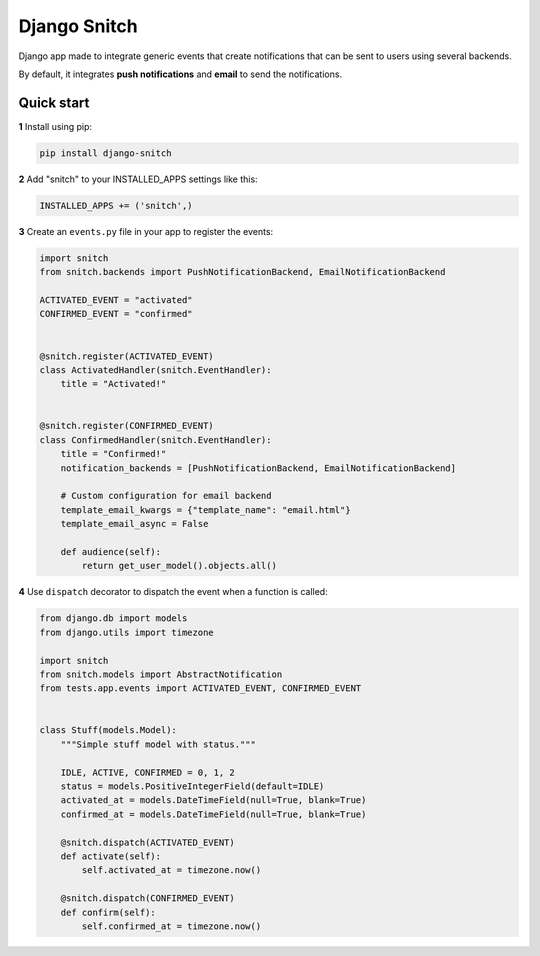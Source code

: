 =============
Django Snitch
=============

.. image:: https://travis-ci.org/marcosgabarda/django-snitch.svg?branch=master
    :target: https://travis-ci.org/marcosgabarda/django-snitch

Django app made to integrate generic events that create notifications that
can be sent to users using several backends.

By default, it integrates **push notifications** and **email** to send the
notifications.

Quick start
-----------

**1** Install using pip:

.. code-block:: bash

    pip install django-snitch

**2** Add "snitch" to your INSTALLED_APPS settings like this:

.. code-block:: python

    INSTALLED_APPS += ('snitch',)

**3** Create an ``events.py`` file in your app to register the events:

.. code-block:: python

    import snitch
    from snitch.backends import PushNotificationBackend, EmailNotificationBackend

    ACTIVATED_EVENT = "activated"
    CONFIRMED_EVENT = "confirmed"


    @snitch.register(ACTIVATED_EVENT)
    class ActivatedHandler(snitch.EventHandler):
        title = "Activated!"


    @snitch.register(CONFIRMED_EVENT)
    class ConfirmedHandler(snitch.EventHandler):
        title = "Confirmed!"
        notification_backends = [PushNotificationBackend, EmailNotificationBackend]

        # Custom configuration for email backend
        template_email_kwargs = {"template_name": "email.html"}
        template_email_async = False

        def audience(self):
            return get_user_model().objects.all()


**4** Use ``dispatch`` decorator to dispatch the event when a function is called:

.. code-block:: python

    from django.db import models
    from django.utils import timezone

    import snitch
    from snitch.models import AbstractNotification
    from tests.app.events import ACTIVATED_EVENT, CONFIRMED_EVENT


    class Stuff(models.Model):
        """Simple stuff model with status."""

        IDLE, ACTIVE, CONFIRMED = 0, 1, 2
        status = models.PositiveIntegerField(default=IDLE)
        activated_at = models.DateTimeField(null=True, blank=True)
        confirmed_at = models.DateTimeField(null=True, blank=True)

        @snitch.dispatch(ACTIVATED_EVENT)
        def activate(self):
            self.activated_at = timezone.now()

        @snitch.dispatch(CONFIRMED_EVENT)
        def confirm(self):
            self.confirmed_at = timezone.now()

